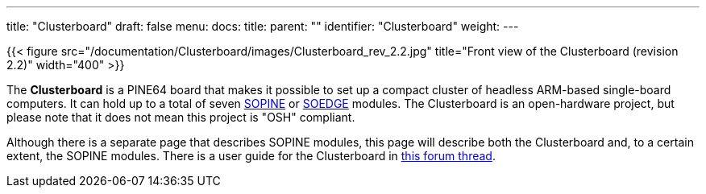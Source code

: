---
title: "Clusterboard"
draft: false
menu:
  docs:
    title:
    parent: ""
    identifier: "Clusterboard"
    weight: 
---

{{< figure src="/documentation/Clusterboard/images/Clusterboard_rev_2.2.jpg" title="Front view of the Clusterboard (revision 2.2)" width="400" >}}

The *Clusterboard* is a PINE64 board that makes it possible to set up a compact cluster of headless ARM-based single-board computers. It can hold up to a total of seven link:/documentation/SOPINE[SOPINE] or link:/documentation/SOEDGE[SOEDGE] modules. The Clusterboard is an open-hardware project, but please note that it does not mean this project is "OSH" compliant.

Although there is a separate page that describes SOPINE modules, this page will describe both the Clusterboard and, to a certain extent, the SOPINE modules. There is a user guide for the Clusterboard in https://forum.pine64.org/showthread.php?tid=7077[this forum thread].

